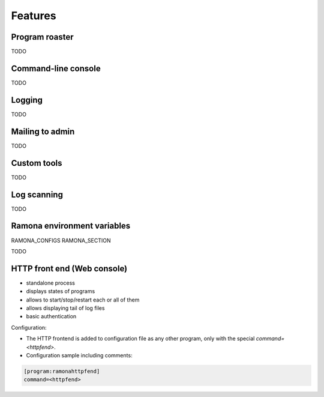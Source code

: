 
Features
========

Program roaster
---------------

TODO


Command-line console
--------------------

TODO


Logging
-------

TODO


Mailing to admin
----------------

TODO


Custom tools
------------

TODO


Log scanning
------------

TODO


Ramona environment variables
----------------------------

RAMONA_CONFIGS
RAMONA_SECTION

TODO



HTTP front end (Web console)
----------------------------

.. image:: img/httpfend.png
   :width: 600px

- standalone process
- displays states of programs 
- allows to start/stop/restart each or all of them
- allows displaying tail of log files 
- basic authentication

Configuration:

- The HTTP frontend is added to configuration file as any other program, only with the special `command=<httpfend>`.
- Configuration sample including comments:

.. code-block:: ini
  
  [program:ramonahttpfend]
  command=<httpfend>
